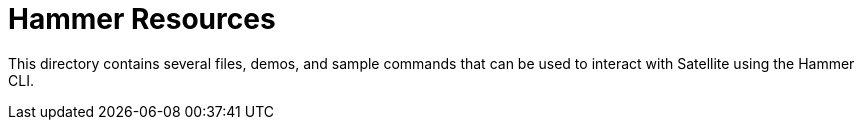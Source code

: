 
ifndef::env-github[:icons: font]
ifdef::env-github[]
:status:
:outfilesuffix: .adoc
:caution-caption: :fire:
:important-caption: :exclamation:
:note-caption: :paperclip:
:tip-caption: :bulb:
:warning-caption: :warning:
endif::[]
:pygments-style: tango
:source-highlighter: pygments
:imagesdir: images/


= Hammer Resources

This directory contains several files, demos, and sample commands that can be used to interact with Satellite using the Hammer CLI.
